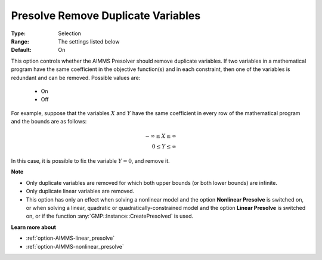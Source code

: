 

.. _option-AIMMS-presolve_remove_duplicate_variables:


Presolve Remove Duplicate Variables
===================================



:Type:	Selection	
:Range:	The settings listed below	
:Default:	On	



This option controls whether the AIMMS Presolver should remove duplicate variables. If two variables
in a mathematical program have the same coefficient in the objective function(s) and in each constraint,
then one of the variables is redundant and can be removed. Possible values are:

    *	On
    *	Off


For example, suppose that the variables :math:`X` and :math:`Y` have the same coefficient in every row of the mathematical
program and the bounds are as follows: 

.. math::

    -\infty \leq X \leq \infty \\
    0 \leq Y \leq \infty


In this case, it is possible to fix the variable :math:`Y = 0`, and remove it. 


**Note** 

*	Only duplicate variables are removed for which both upper bounds (or both lower bounds) are infinite.
*	Only duplicate linear variables are removed. 
*	This option has only an effect when solving a nonlinear model and the option **Nonlinear Presolve** is switched on, or when solving a linear, quadratic or quadratically-constrained model and the option **Linear Presolve** is switched on, or if the function :any:`GMP::Instance::CreatePresolved` is used.


**Learn more about** 

*	:ref:`option-AIMMS-linear_presolve` 
*	:ref:`option-AIMMS-nonlinear_presolve`  


